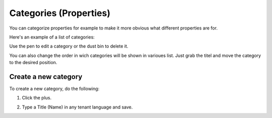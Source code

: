 Categories (Properties)
=======================

You can categorize properties for example to make it more obvious what different properties are for.

Here's an example of a list of categories:

.. image:: properties-categories-list-v7.png

Use the pen to edit a category or the dust bin to delete it.

You can also change the order in wich categories will be shown in varioues list. Just grab the titel and move the category to the desired position.

Create a new category
***********************
To create a new category, do the following:

1. Click the plus.

.. image:: properties-categories-clickplus-v7.png

2. Type a Title (Name) in any tenant language and save.

.. image:: properties-categories-settings-v7.png

